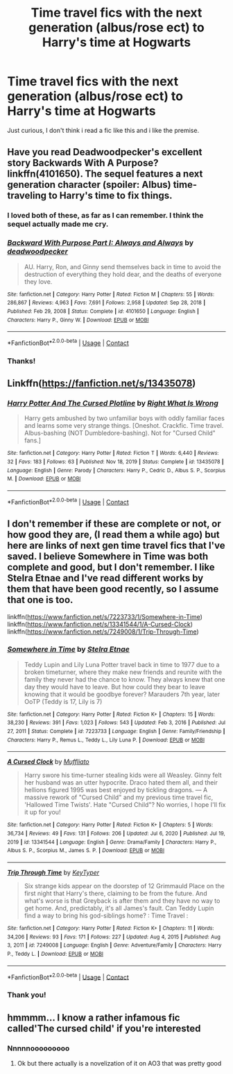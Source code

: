 #+TITLE: Time travel fics with the next generation (albus/rose ect) to Harry's time at Hogwarts

* Time travel fics with the next generation (albus/rose ect) to Harry's time at Hogwarts
:PROPERTIES:
:Author: brassbirch
:Score: 13
:DateUnix: 1622427519.0
:DateShort: 2021-May-31
:FlairText: Recommendation
:END:
Just curious, I don't think i read a fic like this and i like the premise.


** Have you read Deadwoodpecker's excellent story Backwards With A Purpose? linkffn(4101650). The sequel features a next generation character (spoiler: Albus) time-traveling to Harry's time to fix things.
:PROPERTIES:
:Author: ProfTilos
:Score: 6
:DateUnix: 1622430367.0
:DateShort: 2021-May-31
:END:

*** I loved both of these, as far as I can remember. I think the sequel actually made me cry.
:PROPERTIES:
:Author: Moosebrawn
:Score: 4
:DateUnix: 1622441627.0
:DateShort: 2021-May-31
:END:


*** [[https://www.fanfiction.net/s/4101650/1/][*/Backward With Purpose Part I: Always and Always/*]] by [[https://www.fanfiction.net/u/386600/deadwoodpecker][/deadwoodpecker/]]

#+begin_quote
  AU. Harry, Ron, and Ginny send themselves back in time to avoid the destruction of everything they hold dear, and the deaths of everyone they love.
#+end_quote

^{/Site/:} ^{fanfiction.net} ^{*|*} ^{/Category/:} ^{Harry} ^{Potter} ^{*|*} ^{/Rated/:} ^{Fiction} ^{M} ^{*|*} ^{/Chapters/:} ^{55} ^{*|*} ^{/Words/:} ^{286,867} ^{*|*} ^{/Reviews/:} ^{4,963} ^{*|*} ^{/Favs/:} ^{7,691} ^{*|*} ^{/Follows/:} ^{2,958} ^{*|*} ^{/Updated/:} ^{Sep} ^{28,} ^{2018} ^{*|*} ^{/Published/:} ^{Feb} ^{29,} ^{2008} ^{*|*} ^{/Status/:} ^{Complete} ^{*|*} ^{/id/:} ^{4101650} ^{*|*} ^{/Language/:} ^{English} ^{*|*} ^{/Characters/:} ^{Harry} ^{P.,} ^{Ginny} ^{W.} ^{*|*} ^{/Download/:} ^{[[http://www.ff2ebook.com/old/ffn-bot/index.php?id=4101650&source=ff&filetype=epub][EPUB]]} ^{or} ^{[[http://www.ff2ebook.com/old/ffn-bot/index.php?id=4101650&source=ff&filetype=mobi][MOBI]]}

--------------

*FanfictionBot*^{2.0.0-beta} | [[https://github.com/FanfictionBot/reddit-ffn-bot/wiki/Usage][Usage]] | [[https://www.reddit.com/message/compose?to=tusing][Contact]]
:PROPERTIES:
:Author: FanfictionBot
:Score: 1
:DateUnix: 1622430386.0
:DateShort: 2021-May-31
:END:


*** Thanks!
:PROPERTIES:
:Author: brassbirch
:Score: 0
:DateUnix: 1622505371.0
:DateShort: 2021-Jun-01
:END:


** Linkffn([[https://fanfiction.net/s/13435078]])
:PROPERTIES:
:Author: rohan62442
:Score: 2
:DateUnix: 1622467665.0
:DateShort: 2021-May-31
:END:

*** [[https://www.fanfiction.net/s/13435078/1/][*/Harry Potter And The Cursed Plotline/*]] by [[https://www.fanfiction.net/u/8548502/Right-What-Is-Wrong][/Right What Is Wrong/]]

#+begin_quote
  Harry gets ambushed by two unfamiliar boys with oddly familiar faces and learns some very strange things. [Oneshot. Crackfic. Time travel. Albus-bashing (NOT Dumbledore-bashing). Not for "Cursed Child" fans.]
#+end_quote

^{/Site/:} ^{fanfiction.net} ^{*|*} ^{/Category/:} ^{Harry} ^{Potter} ^{*|*} ^{/Rated/:} ^{Fiction} ^{T} ^{*|*} ^{/Words/:} ^{6,440} ^{*|*} ^{/Reviews/:} ^{32} ^{*|*} ^{/Favs/:} ^{183} ^{*|*} ^{/Follows/:} ^{63} ^{*|*} ^{/Published/:} ^{Nov} ^{18,} ^{2019} ^{*|*} ^{/Status/:} ^{Complete} ^{*|*} ^{/id/:} ^{13435078} ^{*|*} ^{/Language/:} ^{English} ^{*|*} ^{/Genre/:} ^{Parody} ^{*|*} ^{/Characters/:} ^{Harry} ^{P.,} ^{Cedric} ^{D.,} ^{Albus} ^{S.} ^{P.,} ^{Scorpius} ^{M.} ^{*|*} ^{/Download/:} ^{[[http://www.ff2ebook.com/old/ffn-bot/index.php?id=13435078&source=ff&filetype=epub][EPUB]]} ^{or} ^{[[http://www.ff2ebook.com/old/ffn-bot/index.php?id=13435078&source=ff&filetype=mobi][MOBI]]}

--------------

*FanfictionBot*^{2.0.0-beta} | [[https://github.com/FanfictionBot/reddit-ffn-bot/wiki/Usage][Usage]] | [[https://www.reddit.com/message/compose?to=tusing][Contact]]
:PROPERTIES:
:Author: FanfictionBot
:Score: 2
:DateUnix: 1622467684.0
:DateShort: 2021-May-31
:END:


** I don't remember if these are complete or not, or how good they are, (I read them a while ago) but here are links of next gen time travel fics that I've saved. I believe Somewhere in Time was both complete and good, but I don't remember. I like Stelra Etnae and I've read different works by them that have been good recently, so I assume that one is too.

linkffn([[https://www.fanfiction.net/s/7223733/1/Somewhere-in-Time]]) linkffn([[https://www.fanfiction.net/s/13341544/1/A-Cursed-Clock]]) linkffn([[https://www.fanfiction.net/s/7249008/1/Trip-Through-Time]])
:PROPERTIES:
:Author: KindlyAstronaut6735
:Score: 2
:DateUnix: 1622432481.0
:DateShort: 2021-May-31
:END:

*** [[https://www.fanfiction.net/s/7223733/1/][*/Somewhere in Time/*]] by [[https://www.fanfiction.net/u/1172926/Stelra-Etnae][/Stelra Etnae/]]

#+begin_quote
  Teddy Lupin and Lily Luna Potter travel back in time to 1977 due to a broken timeturner, where they make new friends and reunite with the family they never had the chance to know. They always knew that one day they would have to leave. But how could they bear to leave knowing that it would be goodbye forever? Marauders 7th year, later OoTP (Teddy is 17, Lily is 7)
#+end_quote

^{/Site/:} ^{fanfiction.net} ^{*|*} ^{/Category/:} ^{Harry} ^{Potter} ^{*|*} ^{/Rated/:} ^{Fiction} ^{K+} ^{*|*} ^{/Chapters/:} ^{15} ^{*|*} ^{/Words/:} ^{38,230} ^{*|*} ^{/Reviews/:} ^{391} ^{*|*} ^{/Favs/:} ^{1,023} ^{*|*} ^{/Follows/:} ^{543} ^{*|*} ^{/Updated/:} ^{Feb} ^{3,} ^{2016} ^{*|*} ^{/Published/:} ^{Jul} ^{27,} ^{2011} ^{*|*} ^{/Status/:} ^{Complete} ^{*|*} ^{/id/:} ^{7223733} ^{*|*} ^{/Language/:} ^{English} ^{*|*} ^{/Genre/:} ^{Family/Friendship} ^{*|*} ^{/Characters/:} ^{Harry} ^{P.,} ^{Remus} ^{L.,} ^{Teddy} ^{L.,} ^{Lily} ^{Luna} ^{P.} ^{*|*} ^{/Download/:} ^{[[http://www.ff2ebook.com/old/ffn-bot/index.php?id=7223733&source=ff&filetype=epub][EPUB]]} ^{or} ^{[[http://www.ff2ebook.com/old/ffn-bot/index.php?id=7223733&source=ff&filetype=mobi][MOBI]]}

--------------

[[https://www.fanfiction.net/s/13341544/1/][*/A Cursed Clock/*]] by [[https://www.fanfiction.net/u/1156945/Muffliato][/Muffliato/]]

#+begin_quote
  Harry swore his time-turner stealing kids were all Weasley. Ginny felt her husband was an utter hypocrite. Draco hated them all, and their hellions figured 1995 was best enjoyed by tickling dragons. --- A massive rework of "Cursed Child" and my previous time travel fic, 'Hallowed Time Twists'. Hate "Cursed Child"? No worries, I hope I'll fix it up for you!
#+end_quote

^{/Site/:} ^{fanfiction.net} ^{*|*} ^{/Category/:} ^{Harry} ^{Potter} ^{*|*} ^{/Rated/:} ^{Fiction} ^{K+} ^{*|*} ^{/Chapters/:} ^{5} ^{*|*} ^{/Words/:} ^{36,734} ^{*|*} ^{/Reviews/:} ^{49} ^{*|*} ^{/Favs/:} ^{131} ^{*|*} ^{/Follows/:} ^{206} ^{*|*} ^{/Updated/:} ^{Jul} ^{6,} ^{2020} ^{*|*} ^{/Published/:} ^{Jul} ^{19,} ^{2019} ^{*|*} ^{/id/:} ^{13341544} ^{*|*} ^{/Language/:} ^{English} ^{*|*} ^{/Genre/:} ^{Drama/Family} ^{*|*} ^{/Characters/:} ^{Harry} ^{P.,} ^{Albus} ^{S.} ^{P.,} ^{Scorpius} ^{M.,} ^{James} ^{S.} ^{P.} ^{*|*} ^{/Download/:} ^{[[http://www.ff2ebook.com/old/ffn-bot/index.php?id=13341544&source=ff&filetype=epub][EPUB]]} ^{or} ^{[[http://www.ff2ebook.com/old/ffn-bot/index.php?id=13341544&source=ff&filetype=mobi][MOBI]]}

--------------

[[https://www.fanfiction.net/s/7249008/1/][*/Trip Through Time/*]] by [[https://www.fanfiction.net/u/3120431/KeyTyper][/KeyTyper/]]

#+begin_quote
  Six strange kids appear on the doorstep of 12 Grimmauld Place on the first night that Harry's there, claiming to be from the future. And what's worse is that Greyback is after them and they have no way to get home. And, predictably, it's all James's fault. Can Teddy Lupin find a way to bring his god-siblings home? : Time Travel :
#+end_quote

^{/Site/:} ^{fanfiction.net} ^{*|*} ^{/Category/:} ^{Harry} ^{Potter} ^{*|*} ^{/Rated/:} ^{Fiction} ^{K+} ^{*|*} ^{/Chapters/:} ^{11} ^{*|*} ^{/Words/:} ^{34,206} ^{*|*} ^{/Reviews/:} ^{93} ^{*|*} ^{/Favs/:} ^{171} ^{*|*} ^{/Follows/:} ^{227} ^{*|*} ^{/Updated/:} ^{Aug} ^{4,} ^{2015} ^{*|*} ^{/Published/:} ^{Aug} ^{3,} ^{2011} ^{*|*} ^{/id/:} ^{7249008} ^{*|*} ^{/Language/:} ^{English} ^{*|*} ^{/Genre/:} ^{Adventure/Family} ^{*|*} ^{/Characters/:} ^{Harry} ^{P.,} ^{Teddy} ^{L.} ^{*|*} ^{/Download/:} ^{[[http://www.ff2ebook.com/old/ffn-bot/index.php?id=7249008&source=ff&filetype=epub][EPUB]]} ^{or} ^{[[http://www.ff2ebook.com/old/ffn-bot/index.php?id=7249008&source=ff&filetype=mobi][MOBI]]}

--------------

*FanfictionBot*^{2.0.0-beta} | [[https://github.com/FanfictionBot/reddit-ffn-bot/wiki/Usage][Usage]] | [[https://www.reddit.com/message/compose?to=tusing][Contact]]
:PROPERTIES:
:Author: FanfictionBot
:Score: 0
:DateUnix: 1622432507.0
:DateShort: 2021-May-31
:END:


*** Thank you!
:PROPERTIES:
:Author: brassbirch
:Score: 0
:DateUnix: 1622505380.0
:DateShort: 2021-Jun-01
:END:


** hmmmm... I know a rather infamous fic called'The cursed child' if you're interested
:PROPERTIES:
:Author: miraculousmarauder
:Score: 1
:DateUnix: 1622505235.0
:DateShort: 2021-Jun-01
:END:

*** Nnnnnooooooooo
:PROPERTIES:
:Author: brassbirch
:Score: 1
:DateUnix: 1622505323.0
:DateShort: 2021-Jun-01
:END:

**** Ok but there actually is a novelization of it on AO3 that was pretty good
:PROPERTIES:
:Author: miraculousmarauder
:Score: 1
:DateUnix: 1622506240.0
:DateShort: 2021-Jun-01
:END:
